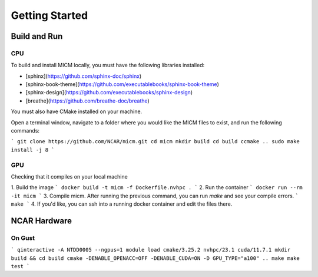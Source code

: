 

Getting Started
===============

Build and Run
-------------

CPU
~~~
To build and install MICM locally, you must have the following libraries installed:

- [sphinx](https://github.com/sphinx-doc/sphinx)
- [sphinx-book-theme](https://github.com/executablebooks/sphinx-book-theme)
- [sphinx-design](https://github.com/executablebooks/sphinx-design)
- [breathe](https://github.com/breathe-doc/breathe)

You must also have CMake installed on your machine.

Open a terminal window, navigate to a folder where you would like the MICM files to exist,
and run the following commands:

```
git clone https://github.com/NCAR/micm.git
cd micm
mkdir build
cd build
ccmake ..
sudo make install -j 8
```

GPU
~~~

Checking that it compiles on your local machine

1. Build the image
```
docker build -t micm -f Dockerfile.nvhpc .
```
2. Run the container
```
docker run --rm -it micm
```
3. Compile micm. After running the previous command, you can run `make` and see your compile errors.
```
make
```
4. If you'd like, you can ssh into a running docker container and edit the files there.


NCAR Hardware
-------------

On Gust
~~~~~~~
```
qinteractive -A NTDD0005 --ngpus=1
module load cmake/3.25.2 nvhpc/23.1 cuda/11.7.1
mkdir build && cd build
cmake -DENABLE_OPENACC=OFF -DENABLE_CUDA=ON -D GPU_TYPE="a100" ..
make
make test
```
